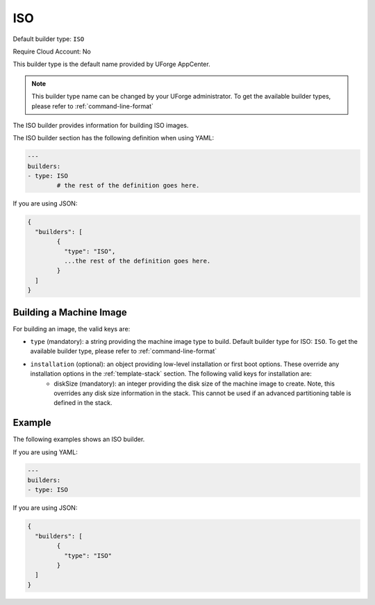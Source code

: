.. Copyright (c) 2007-2016 UShareSoft, All rights reserved

.. _builder-iso:

ISO
===

Default builder type: ``ISO``

Require Cloud Account: No

This builder type is the default name provided by UForge AppCenter.

.. note:: This builder type name can be changed by your UForge administrator. To get the available builder types, please refer to :ref:`command-line-format`

The ISO builder provides information for building ISO images.

The ISO builder section has the following definition when using YAML:

.. code-block:: yaml

	---
	builders:
	- type: ISO
		# the rest of the definition goes here.

If you are using JSON:

.. code-block:: javascript

	{
	  "builders": [
		{
		  "type": "ISO",
		  ...the rest of the definition goes here.
		}
	  ]
	}

Building a Machine Image
------------------------

For building an image, the valid keys are:

* ``type`` (mandatory): a string providing the machine image type to build. Default builder type for ISO: ``ISO``. To get the available builder type, please refer to :ref:`command-line-format`
* ``installation`` (optional): an object providing low-level installation or first boot options. These override any installation options in the :ref:`template-stack` section. The following valid keys for installation are:
	* diskSize (mandatory): an integer providing the disk size of the machine image to create. Note, this overrides any disk size information in the stack. This cannot be used if an advanced partitioning table is defined in the stack.

Example
-------

The following examples shows an ISO builder.

If you are using YAML:

.. code-block:: yaml

	---
	builders:
	- type: ISO

If you are using JSON:

.. code-block:: json

	{
	  "builders": [
		{
		  "type": "ISO"
		}
	  ]
	}